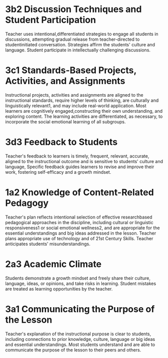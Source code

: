 
* 3b2 Discussion Techniques and Student Participation

Teacher uses intentional,differentiated strategies to engage all students in discussions, attempting gradual release from teacher-directed to studentinitiated conversation.
Strategies affirm the students' culture and language. Student participate in intellectually challenging discussions.

* 3c1 Standards-Based Projects, Activities, and Assignments 

Instructional projects, activities and assignments are aligned to the instructional standards, require higher levels of thinking, are culturally and linguistically relevant1, and
may include real-world application. Most learners are cognitively engaged,constructing their own understanding, and exploring content. The learning activities are differentiated, as necessary, to incorporate the
social emotional learning of all subgroups.

* 3d3 Feedback to Students 

Teacher's feedback to learners is timely, frequent, relevant, accurate, aligned to the instructional outcome and is sensitive to students' culture and language, Specific feedback guides learners to revise and improve their work, fostering self-efficacy and a growth mindset.

* 1a2 Knowledge of Content-Related Pedagogy

Teacher's plan reflects intentional
selection of effective researchbased pedagogical approaches
in the discipline, including cultural
or linguistic responsiveness1 or
social emotional wellness2, and
are appropriate for the essential
understandings and big ideas
addressed in the lesson. Teacher
plans appropriate use of
technology and of 21st Century
Skills. Teacher anticipates
students' misunderstandings.

* 2a3 Academic Climate

Students demonstrate a
growth mindset and freely
share their culture, language,
ideas, or opinions, and take
risks in learning. Student
mistakes are treated as
learning opportunities by the
teacher.

* 3a1 Communicating the Purpose of the Lesson

Teacher's explanation of the instructional purpose is clear to students, including connections to prior
knowledge, culture, language or big ideas and essential understandings. Most students understand and are able to
communicate the purpose of the lesson to their peers and others. 